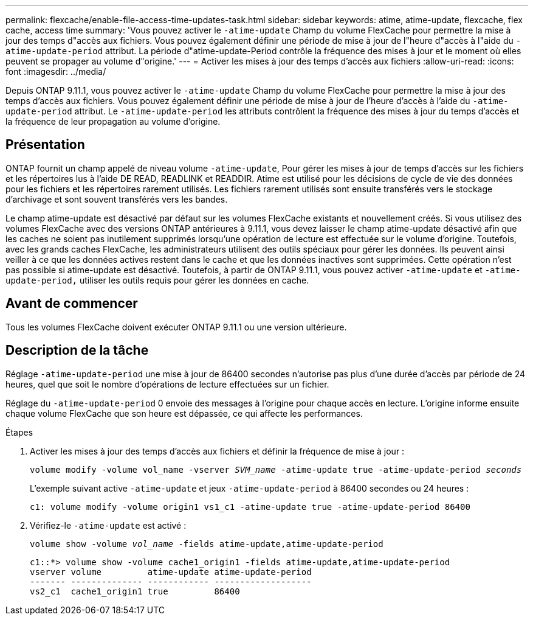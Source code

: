 ---
permalink: flexcache/enable-file-access-time-updates-task.html 
sidebar: sidebar 
keywords: atime, atime-update, flexcache, flex cache, access time 
summary: 'Vous pouvez activer le `-atime-update` Champ du volume FlexCache pour permettre la mise à jour des temps d"accès aux fichiers. Vous pouvez également définir une période de mise à jour de l"heure d"accès à l"aide du `-atime-update-period` attribut. La période d"atime-update-Period contrôle la fréquence des mises à jour et le moment où elles peuvent se propager au volume d"origine.' 
---
= Activer les mises à jour des temps d'accès aux fichiers
:allow-uri-read: 
:icons: font
:imagesdir: ../media/


[role="lead"]
Depuis ONTAP 9.11.1, vous pouvez activer le `-atime-update` Champ du volume FlexCache pour permettre la mise à jour des temps d'accès aux fichiers. Vous pouvez également définir une période de mise à jour de l'heure d'accès à l'aide du `-atime-update-period` attribut. Le `-atime-update-period` les attributs contrôlent la fréquence des mises à jour du temps d'accès et la fréquence de leur propagation au volume d'origine.



== Présentation

ONTAP fournit un champ appelé de niveau volume `-atime-update`, Pour gérer les mises à jour de temps d'accès sur les fichiers et les répertoires lus à l'aide DE READ, READLINK et READDIR. Atime est utilisé pour les décisions de cycle de vie des données pour les fichiers et les répertoires rarement utilisés. Les fichiers rarement utilisés sont ensuite transférés vers le stockage d'archivage et sont souvent transférés vers les bandes.

Le champ atime-update est désactivé par défaut sur les volumes FlexCache existants et nouvellement créés. Si vous utilisez des volumes FlexCache avec des versions ONTAP antérieures à 9.11.1, vous devez laisser le champ atime-update désactivé afin que les caches ne soient pas inutilement supprimés lorsqu'une opération de lecture est effectuée sur le volume d'origine. Toutefois, avec les grands caches FlexCache, les administrateurs utilisent des outils spéciaux pour gérer les données. Ils peuvent ainsi veiller à ce que les données actives restent dans le cache et que les données inactives sont supprimées. Cette opération n'est pas possible si atime-update est désactivé. Toutefois, à partir de ONTAP 9.11.1, vous pouvez activer `-atime-update` et `-atime-update-period,` utiliser les outils requis pour gérer les données en cache.



== Avant de commencer

Tous les volumes FlexCache doivent exécuter ONTAP 9.11.1 ou une version ultérieure.



== Description de la tâche

Réglage `-atime-update-period` une mise à jour de 86400 secondes n'autorise pas plus d'une durée d'accès par période de 24 heures, quel que soit le nombre d'opérations de lecture effectuées sur un fichier.

Réglage du `-atime-update-period` 0 envoie des messages à l'origine pour chaque accès en lecture. L'origine informe ensuite chaque volume FlexCache que son heure est dépassée, ce qui affecte les performances.

.Étapes
. Activer les mises à jour des temps d'accès aux fichiers et définir la fréquence de mise à jour :
+
`volume modify -volume vol_name -vserver _SVM_name_ -atime-update true -atime-update-period _seconds_`

+
L'exemple suivant active `-atime-update` et jeux `-atime-update-period` à 86400 secondes ou 24 heures :

+
[listing]
----
c1: volume modify -volume origin1 vs1_c1 -atime-update true -atime-update-period 86400
----
. Vérifiez-le `-atime-update` est activé :
+
`volume show -volume _vol_name_ -fields atime-update,atime-update-period`

+
[listing]
----
c1::*> volume show -volume cache1_origin1 -fields atime-update,atime-update-period
vserver volume         atime-update atime-update-period
------- -------------- ------------ -------------------
vs2_c1  cache1_origin1 true         86400
----

